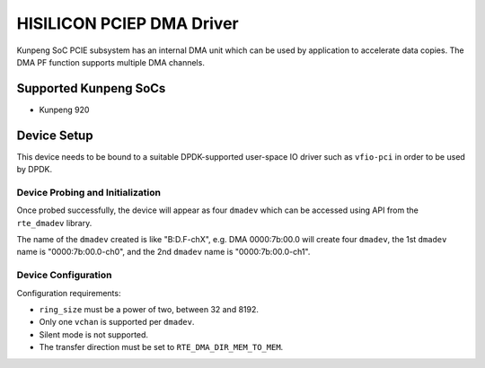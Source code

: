 ..  SPDX-License-Identifier: BSD-3-Clause
    Copyright(c) 2021 HiSilicon Limited.

HISILICON PCIEP DMA Driver
==========================

Kunpeng SoC PCIE subsystem has an internal DMA unit which can be used by
application to accelerate data copies.
The DMA PF function supports multiple DMA channels.


Supported Kunpeng SoCs
----------------------

* Kunpeng 920


Device Setup
-------------

This device needs to be bound to a suitable DPDK-supported user-space IO
driver such as ``vfio-pci`` in order to be used by DPDK.

Device Probing and Initialization
~~~~~~~~~~~~~~~~~~~~~~~~~~~~~~~~~

Once probed successfully, the device will appear as four ``dmadev``
which can be accessed using API from the ``rte_dmadev`` library.

The name of the ``dmadev`` created is like "B:D.F-chX", e.g. DMA 0000:7b:00.0
will create four ``dmadev``,
the 1st ``dmadev`` name is "0000:7b:00.0-ch0",
and the 2nd ``dmadev`` name is "0000:7b:00.0-ch1".

Device Configuration
~~~~~~~~~~~~~~~~~~~~~

Configuration requirements:

* ``ring_size`` must be a power of two, between 32 and 8192.
* Only one ``vchan`` is supported per ``dmadev``.
* Silent mode is not supported.
* The transfer direction must be set to ``RTE_DMA_DIR_MEM_TO_MEM``.
